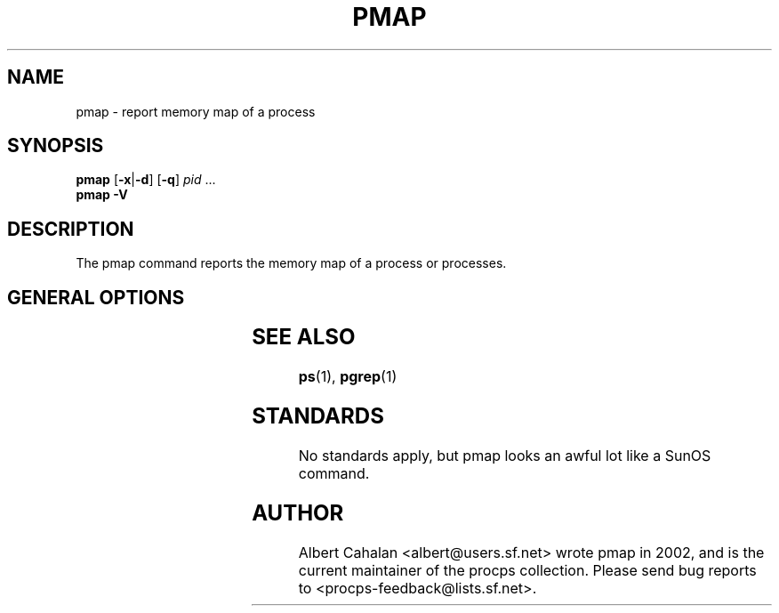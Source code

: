 '\" t
.\" (The preceding line is a note to broken versions of man to tell
.\" them to pre-process this man page with tbl)
.\" Man page for pmap.
.\" Licensed under version 2 of the GNU General Public License.
.\" Written by Albert Cahalan.
.\"
.TH PMAP 1 "October 26, 2002" "Linux" "Linux User's Manual"
.SH NAME
pmap \- report memory map of a process

.SH SYNOPSIS
.B pmap
.RB [ \-x | \-d ]
.RB [ \-q ]
.I pid
\& ...
.br
.B pmap \-V

.SH DESCRIPTION
The pmap command reports the memory map of a process or processes.

.SH "GENERAL OPTIONS"
.TS
lB l l.
\-x	extended	Show the extended format.
\-d	device	Show the device format.
\-q	quiet	Do not display some header/footer lines.
\-V	show version	Displays version of program.
.TE

.SH "SEE ALSO"
.BR ps (1),
.BR pgrep (1)

.SH STANDARDS
No standards apply, but pmap looks an awful lot like a SunOS command.

.SH AUTHOR
Albert Cahalan <albert@users.sf.net> wrote pmap in 2002, and is the current
maintainer of the procps collection. Please send bug reports
to <procps-feedback@lists.sf.net>.
